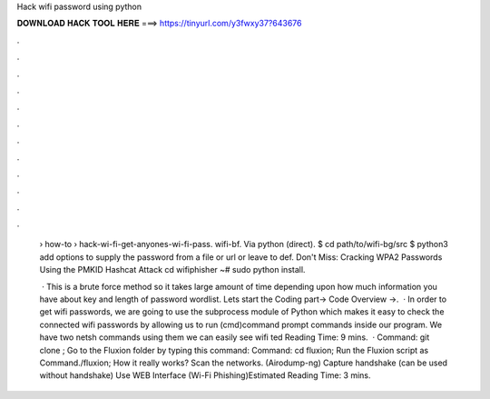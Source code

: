 Hack wifi password using python



𝐃𝐎𝐖𝐍𝐋𝐎𝐀𝐃 𝐇𝐀𝐂𝐊 𝐓𝐎𝐎𝐋 𝐇𝐄𝐑𝐄 ===> https://tinyurl.com/y3fwxy37?643676



.



.



.



.



.



.



.



.



.



.



.



.

 › how-to › hack-wi-fi-get-anyones-wi-fi-pass. wifi-bf. Via python (direct). $ cd path/to/wifi-bg/src $ python3 add options to supply the password from a file or url or leave to def. Don't Miss: Cracking WPA2 Passwords Using the PMKID Hashcat Attack cd wifiphisher ~# sudo python  install.
 
  · This is a brute force method so it takes large amount of time depending upon how much information you have about key and length of password wordlist. Lets start the Coding part→ Code Overview →.  · In order to get wifi passwords, we are going to use the subprocess module of Python which makes it easy to check the connected wifi passwords by allowing us to run (cmd)command prompt commands inside our program. We have two netsh commands using them we can easily see wifi ted Reading Time: 9 mins.  · Command: git clone ; Go to the Fluxion folder by typing this command: Command: cd fluxion; Run the Fluxion script as Command./fluxion; How it really works? Scan the networks. (Airodump-ng) Capture handshake (can be used without handshake) Use WEB Interface (Wi-Fi Phishing)Estimated Reading Time: 3 mins.
